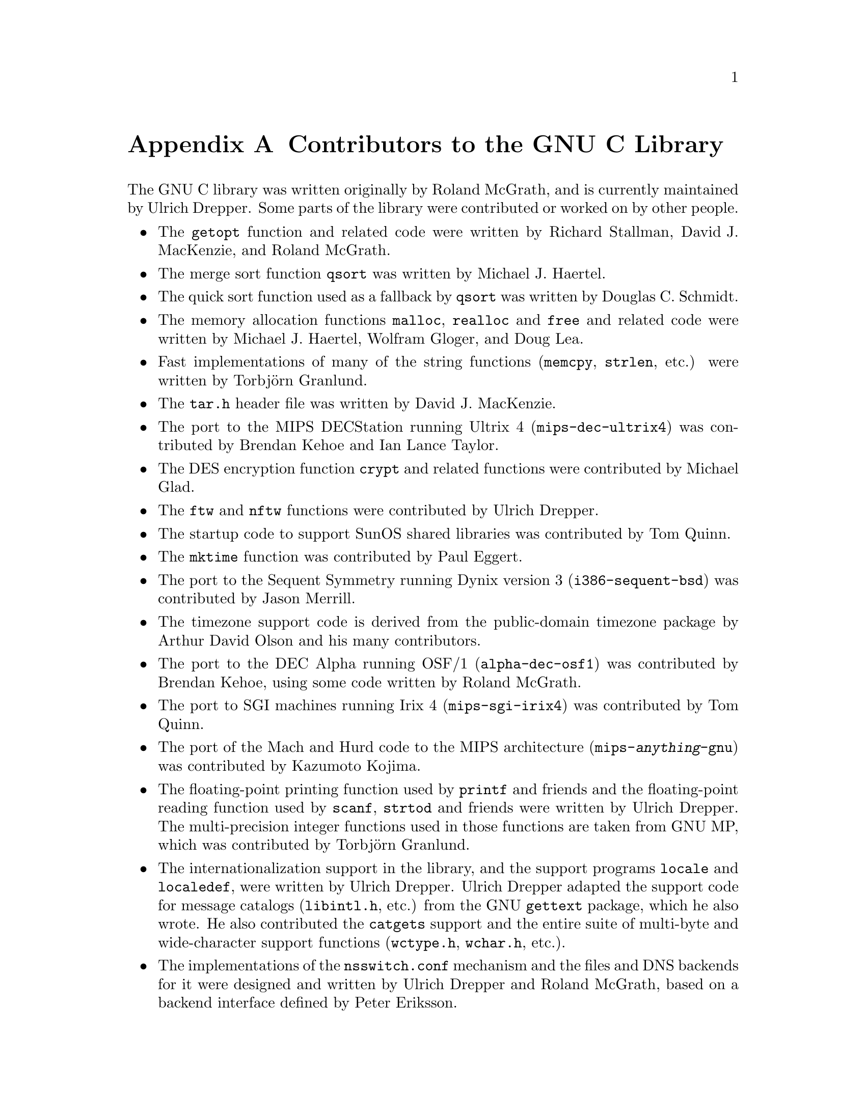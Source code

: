 @node Contributors, Copying, Maintenance, Top
@appendix Contributors to the GNU C Library

The GNU C library was written originally by Roland McGrath, and is
currently maintained by Ulrich Drepper.  Some parts of the library were
contributed or worked on by other people.

@itemize @bullet
@item
The @code{getopt} function and related code were written by
Richard Stallman, @w{David J.} MacKenzie, and @w{Roland McGrath}.

@item
The merge sort function @code{qsort} was written by Michael J. Haertel.

@item
The quick sort function used as a fallback by @code{qsort} was written
by Douglas C. Schmidt.

@item
The memory allocation functions @code{malloc}, @code{realloc} and
@code{free} and related code were written by Michael J. Haertel,
@w{Wolfram Gloger}, and @w{Doug Lea}.

@item
Fast implementations of many of the string functions (@code{memcpy},
@code{strlen}, etc.) were written by Torbj@"orn Granlund.

@item
The @file{tar.h} header file was written by David J. MacKenzie.

@item
The port to the MIPS DECStation running Ultrix 4
(@code{mips-dec-ultrix4})
was contributed by Brendan Kehoe and Ian Lance Taylor.

@item
The DES encryption function @code{crypt} and related functions were
contributed by Michael Glad.

@item
The @code{ftw} and @code{nftw} functions were contributed by Ulrich Drepper.

@item
The startup code to support SunOS shared libraries was contributed by
Tom Quinn.

@item
The @code{mktime} function was contributed by Paul Eggert.

@item
The port to the Sequent Symmetry running Dynix version 3
(@code{i386-sequent-bsd}) was contributed by Jason Merrill.

@item
The timezone support code is derived from the public-domain timezone
package by Arthur David Olson and his many contributors.

@item
The port to the DEC Alpha running OSF/1 (@code{alpha-dec-osf1}) was
contributed by Brendan Kehoe, using some code written by Roland McGrath.

@item
The port to SGI machines running Irix 4 (@code{mips-sgi-irix4}) was
contributed by Tom Quinn.

@item
The port of the Mach and Hurd code to the MIPS architecture
(@code{mips-@var{anything}-gnu}) was contributed by Kazumoto Kojima.

@item
The floating-point printing function used by @code{printf} and friends
and the floating-point reading function used by @code{scanf},
@code{strtod} and friends were written by Ulrich Drepper.  The
multi-precision integer functions used in those functions are taken from
GNU MP, which was contributed by Torbj@"orn Granlund.

@item
The internationalization support in the library, and the support
programs @code{locale} and @code{localedef}, were written by Ulrich
Drepper.  Ulrich Drepper adapted the support code for message catalogs
(@file{libintl.h}, etc.) from the GNU @code{gettext} package, which he
also wrote.  He also contributed the @code{catgets} support and the
entire suite of multi-byte and wide-character support functions
(@file{wctype.h}, @file{wchar.h}, etc.).

@item
The implementations of the @file{nsswitch.conf} mechanism and the files
and DNS backends for it were designed and written by Ulrich Drepper and
Roland McGrath, based on a backend interface defined by Peter Eriksson.

@item
The port to Linux i386/ELF (@code{i386-@var{anything}-linux}) was
contributed by Ulrich Drepper, based in large part on work done in
Hongjiu Lu's Linux version of the GNU C Library.

@item
The port to Linux/m68k (@code{m68k-@var{anything}-linux}) was
contributed by Andreas Schwab.

@item
The ports to Linux/ARM (@code{arm-@var{ANYTHING}-linuxaout}) and ARM
standalone (@code{arm-@var{ANYTHING}-none}), as well as parts of the
IPv6 support code, were contributed by Philip Blundell.

@item
Richard Henderson contributed the ELF dynamic linking code and other
support for the Alpha processor.

@item
David Mosberger-Tang contributed the port to Linux/Alpha
(@code{alpha-@var{anything}-linux}).

@item
The port to Linux on PowerPC (@code{powerpc-@var{anything}-linux})
was contributed by Geoffrey Keating.

@item
Miles Bader wrote the argp argument-parsing package, and the argz/envz
interfaces.

@item
Stephen R. van den Berg contributed a highly-optimized @code{strstr} function.

@item
Ulrich Drepper contributed the @code{hsearch} and @code{drand48}
families of functions; reentrant @samp{@dots{}@code{_r}} versions of the
@code{random} family; System V shared memory and IPC support code; and
several highly-optimized string functions for i@var{x}86 processors.

@item
The math functions are taken from @code{fdlibm-5.1} by Sun
Microsystems, as modified by J.T. Conklin, Ian Lance Taylor,
Ulrich Drepper, Andreas Schwab, and Roland McGrath.

@item
The @code{libio} library used to implement @code{stdio} functions on
some platforms was written by Per Bothner and modified by Ulrich Drepper.

@item
Eric Youngdale and Ulrich Drepper implemented versioning of objects on
 symbol level.

@item
Thorsten Kukuk provided an implementation for NIS (YP) and NIS+,
securelevel 0, 1 and 2.

@item
Andreas Jaeger provided a test suite for the math library.

@item
Mark Kettenis implemented the utmpx interface and an utmp daemon.

@item
Ulrich Drepper added character conversion functions (@code{iconv}).

@item
Thorsten Kukuk provided an implementation for a caching daemon for NSS
(nscd).

@item
Tim Waugh provided an implementation of the POSIX.2 wordexp function family.

@item
Mark Kettenis provided a Hesiod NSS module.

@item
The Internet-related code (most of the @file{inet} subdirectory) and
several other miscellaneous functions and header files have been
included from 4.4 BSD with little or no modification.

All code incorporated from 4.4 BSD is under the following copyright:

@quotation
@display
Copyright @copyright{} 1991 Regents of the University of California.
All rights reserved.
@end display

Redistribution and use in source and binary forms, with or without
modification, are permitted provided that the following conditions
are met:

@enumerate
@item
Redistributions of source code must retain the above copyright
notice, this list of conditions and the following disclaimer.
@item
Redistributions in binary form must reproduce the above copyright
notice, this list of conditions and the following disclaimer in the
documentation and/or other materials provided with the distribution.
@item
All advertising materials mentioning features or use of this software
must display the following acknowledgement:
@quotation
This product includes software developed by the University of
California, Berkeley and its contributors.
@end quotation
@item
Neither the name of the University nor the names of its contributors
may be used to endorse or promote products derived from this software
without specific prior written permission.
@end enumerate

@sc{this software is provided by the regents and contributors ``as is'' and
any express or implied warranties, including, but not limited to, the
implied warranties of merchantability and fitness for a particular purpose
are disclaimed.  in no event shall the regents or contributors be liable
for any direct, indirect, incidental, special, exemplary, or consequential
damages (including, but not limited to, procurement of substitute goods
or services; loss of use, data, or profits; or business interruption)
however caused and on any theory of liability, whether in contract, strict
liability, or tort (including negligence or otherwise) arising in any way
out of the use of this software, even if advised of the possibility of
such damage.}
@end quotation

@item
The random number generation functions @code{random}, @code{srandom},
@code{setstate} and @code{initstate}, which are also the basis for the
@code{rand} and @code{srand} functions, were written by Earl T. Cohen
for the University of California at Berkeley and are copyrighted by the
Regents of the University of California.  They have undergone minor
changes to fit into the GNU C library and to fit the @w{ISO C} standard,
but the functional code is Berkeley's.@refill

@item
The DNS resolver code is taken directly from BIND 4.9.5, which is
under both the Berkeley copyright above and also:

@quotation
Portions Copyright @copyright{} 1993 by Digital Equipment Corporation.

Permission to use, copy, modify, and distribute this software for any
purpose with or without fee is hereby granted, provided that the above
copyright notice and this permission notice appear in all copies, and
that the name of Digital Equipment Corporation not be used in
advertising or publicity pertaining to distribution of the document or
software without specific, written prior permission.

@sc{the software is provided ``as is'' and digital equipment corp.
disclaims all warranties with regard to this software, including all
implied warranties of merchantability and fitness.  in no event shall
digital equipment corporation be liable for any special, direct,
indirect, or consequential damages or any damages whatsoever resulting
from loss of use, data or profits, whether in an action of contract,
negligence or other tortious action, arising out of or in connection
with the use or performance of this software.}
@end quotation

@item
The code to support Sun RPC is taken verbatim from Sun's
@w{@sc{rpcsrc-4.0}} distribution, and is covered by this copyright:

@quotation
@display
Copyright @copyright{} 1984, Sun Microsystems, Inc.
@end display

Sun RPC is a product of Sun Microsystems, Inc. and is provided for
unrestricted use provided that this legend is included on all tape media
and as a part of the software program in whole or part.  Users may copy
or modify Sun RPC without charge, but are not authorized to license or
distribute it to anyone else except as part of a product or program
developed by the user.

@sc{sun rpc is provided as is with no warranties of any kind including the
warranties of design, merchantibility and fitness for a particular
purpose, or arising from a course of dealing, usage or trade practice.}

Sun RPC is provided with no support and without any obligation on the
part of Sun Microsystems, Inc. to assist in its use, correction,
modification or enhancement.

@sc{sun microsystems, inc. shall have no liability with respect to the
infringement of copyrights, trade secrets or any patents by sun rpc
or any part thereof.}

In no event will Sun Microsystems, Inc. be liable for any lost revenue
or profits or other special, indirect and consequential damages, even if
Sun has been advised of the possibility of such damages.

@display
Sun Microsystems, Inc.
2550 Garcia Avenue
Mountain View, California  94043
@end display
@end quotation

@item
Some of the support code for Mach is taken from Mach 3.0 by CMU,
and is under the following copyright terms:

@quotation
@display
Mach Operating System
Copyright @copyright{} 1991,1990,1989 Carnegie Mellon University
All Rights Reserved.
@end display

Permission to use, copy, modify and distribute this software and its
documentation is hereby granted, provided that both the copyright
notice and this permission notice appear in all copies of the
software, derivative works or modified versions, and any portions
thereof, and that both notices appear in supporting documentation.

@sc{carnegie mellon allows free use of this software in its ``as is''
condition.  carnegie mellon disclaims any liability of any kind for
any damages whatsoever resulting from the use of this software.}

Carnegie Mellon requests users of this software to return to

@display
 Software Distribution Coordinator
 School of Computer Science
 Carnegie Mellon University
 Pittsburgh PA 15213-3890
@end display

@noindent
or @email{Software.Distribution@@CS.CMU.EDU} any improvements or
extensions that they make and grant Carnegie Mellon the rights to
redistribute these changes.
@end quotation

@item
The code for the database library @file{libdb} comes from the 2.3
release of Berkeley DB. That code is under the same copyright as 4.4 BSD
and also:

@quotation
@display
Copyright @copyright{} 1990, 1993, 1994, 1995, 1996, 1997
Sleepycat Software.  All rights reserved.
@end display

Redistribution and use in source and binary forms, with or without
modification, are permitted provided that the following conditions
are met:

@enumerate
@item
Redistributions of source code must retain the above copyright
notice, this list of conditions and the following disclaimer.
@item
Redistributions in binary form must reproduce the above copyright
notice, this list of conditions and the following disclaimer in the
documentation and/or other materials provided with the distribution.
@item
Redistributions in any form must be accompanied by information on
how to obtain complete source code for the DB software and any
accompanying software that uses the DB software.  The source code
must either be included in the distribution or be available for no
more than the cost of distribution plus a nominal fee, and must be
freely redistributable under reasonable conditions.  For an
executable file, complete source code means the source code for all
modules it contains.  It does not mean source code for modules or
files that typically accompany the operating system on which the
executable file runs, e.g., standard library modules or system
header files.
@end enumerate

@sc{this software is provided by sleepycat software ``as is'' and
any express or implied warranties, including, but not limited to, the
implied warranties of merchantability and fitness for a particular purpose
are disclaimed.  in no event shall sleepycat software be liable
for any direct, indirect, incidental, special, exemplary, or consequential
damages (including, but not limited to, procurement of substitute goods
or services; loss of use, data, or profits; or business interruption)
however caused and on any theory of liability, whether in contract, strict
liability, or tort (including negligence or otherwise) arising in any way
out of the use of this software, even if advised of the possibility of
such damage.}

@display
Portions copyright @copyright{} 1995, 1996
The President and Fellows of Harvard University.
All rights reserved.
@end display

Redistribution and use in source and binary forms, with or without
modification, are permitted provided that the following conditions
are met:
@enumerate
@item
Redistributions of source code must retain the above copyright
notice, this list of conditions and the following disclaimer.
@item
Redistributions in binary form must reproduce the above copyright
notice, this list of conditions and the following disclaimer in the
documentation and/or other materials provided with the distribution.
@item
All advertising materials mentioning features or use of this software
must display the following acknowledgement:
@quotation
 This product includes software developed by Harvard University
 and its contributors.
@end quotation
@item
Neither the name of the University nor the names of its contributors
may be used to endorse or promote products derived from this software
without specific prior written permission.
@end enumerate

@sc{this software is provided by harvard and its contributors ``as is'' and
any express or implied warranties, including, but not limited to, the
implied warranties of merchantability and fitness for a particular purpose
are disclaimed.  in no event shall harvard or its contributors be liable
for any direct, indirect, incidental, special, exemplary, or consequential
damages (including, but not limited to, procurement of substitute goods
or services; loss of use, data, or profits; or business interruption)
however caused and on any theory of liability, whether in contract, strict
liability, or tort (including negligence or otherwise) arising in any way
out of the use of this software, even if advised of the possibility of
such damage.}

@noindent
For a license to use, redistribute or sell DB software under conditions
other than those described above, or to purchase support for this
software, please contact Sleepycat Software at

@display
 Sleepycat Software
 394 E. Riding Dr.
 Carlisle, MA 01741
 USA
 +1-508-287-4781
@end display

or @email{db@@sleepycat.com}.

@end quotation

@end itemize
